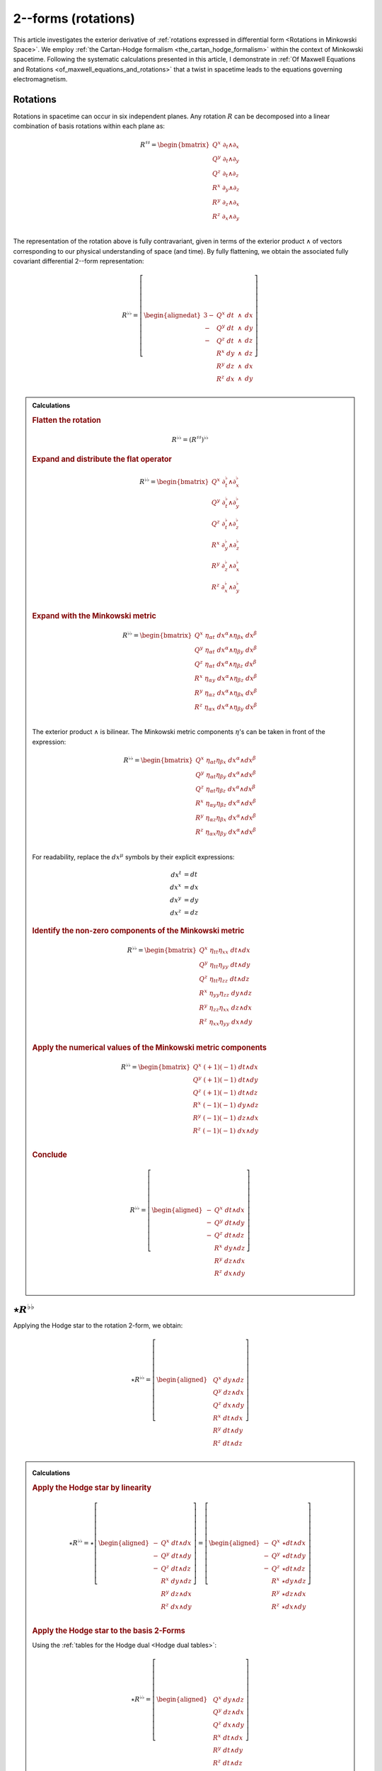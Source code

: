 .. Theoretical Universe (c) by Stéphane Haussler

.. Theoretical Universe is licensed under a Creative Commons Attribution 4.0
.. International License. You should have received a copy of the license along
.. with this work. If not, see <https://creativecommons.org/licenses/by/4.0/>.

.. _The Exterior Derivative of Rotations in Spacetime:
.. _the exterior derivative or rotations in spacetime:

2--forms (rotations)
====================

.. rst-class:: custom-author

   by Stéphane Haussler

.. {{{

This article investigates the exterior derivative of :ref:`rotations expressed
in differential form <Rotations in Minkowski Space>`. We employ :ref:`the
Cartan-Hodge formalism <the_cartan_hodge_formalism>` within the context of
Minkowski spacetime. Following the systematic calculations presented in this
article, I demonstrate in :ref:`Of Maxwell Equations and Rotations
<of_maxwell_equations_and_rotations>` that a twist in spacetime leads to the
equations governing electromagnetism.

.. }}}

Rotations
---------

.. {{{

Rotations in spacetime can occur in six independent planes. Any rotation
:math:`R` can be decomposed into a linear combination of basis rotations within
each plane as:

.. math::

   R^{♯♯} = \begin{bmatrix}
       Q^x \; ∂_t ∧ ∂_x \\
       Q^y \; ∂_t ∧ ∂_y \\
       Q^z \; ∂_t ∧ ∂_z \\
       R^x \; ∂_y ∧ ∂_z \\
       R^y \; ∂_z ∧ ∂_x \\
       R^z \; ∂_x ∧ ∂_y \\
   \end{bmatrix}

The representation of the rotation above is fully contravariant, given in terms
of the exterior product :math:`∧` of vectors corresponding to our physical
understanding of space (and time). By fully flattening, we obtain the
associated fully covariant differential 2--form representation:

.. _inc_beg_R♭♭:

.. math::

   R^{♭♭} = \left[ \begin{alignedat}{3}
       - & Q^x \; dt &\: ∧ &\: dx \\
       - & Q^y \; dt &\: ∧ &\: dy \\
       - & Q^z \; dt &\: ∧ &\: dz \\
         & R^x \; dy &\: ∧ &\: dz \\
         & R^y \; dz &\: ∧ &\: dx \\
         & R^z \; dx &\: ∧ &\: dy \\
   \end{alignedat} \right]

.. _inc_end_R♭♭:

.. admonition:: Calculations
   :class: dropdown

   .. {{{

   .. rubric:: Flatten the rotation

   .. math:: R^{♭♭} = (R^{♯♯})^{♭♭}

   .. rubric:: Expand and distribute the flat operator

   .. math::

      R^{♭♭} = \begin{bmatrix}
          Q^x \; ∂_t^♭ ∧ ∂_x^♭ \\
          Q^y \; ∂_t^♭ ∧ ∂_y^♭ \\
          Q^z \; ∂_t^♭ ∧ ∂_z^♭ \\
          R^x \; ∂_y^♭ ∧ ∂_z^♭ \\
          R^y \; ∂_z^♭ ∧ ∂_x^♭ \\
          R^z \; ∂_x^♭ ∧ ∂_y^♭ \\
      \end{bmatrix}

   .. rubric:: Expand with the Minkowski metric

   .. math::

      R^{♭♭} = \begin{bmatrix}
          Q^x \; η_{αt} \; dx^α ∧ η_{βx} \; dx^β \\
          Q^y \; η_{αt} \; dx^α ∧ η_{βy} \; dx^β \\
          Q^z \; η_{αt} \; dx^α ∧ η_{βz} \; dx^β \\
          R^x \; η_{αy} \; dx^α ∧ η_{βz} \; dx^β \\
          R^y \; η_{αz} \; dx^α ∧ η_{βx} \; dx^β \\
          R^z \; η_{αx} \; dx^α ∧ η_{βy} \; dx^β \\
      \end{bmatrix}

   The exterior product :math:`∧` is bilinear. The Minkowski metric components
   :math:`η`'s can be taken in front of the expression:

   .. math::

      R^{♭♭} = \begin{bmatrix}
          Q^x \; η_{αt} η_{βx} \; dx^α ∧ dx^β \\
          Q^y \; η_{αt} η_{βy} \; dx^α ∧ dx^β \\
          Q^z \; η_{αt} η_{βz} \; dx^α ∧ dx^β \\
          R^x \; η_{αy} η_{βz} \; dx^α ∧ dx^β \\
          R^y \; η_{αz} η_{βx} \; dx^α ∧ dx^β \\
          R^z \; η_{αx} η_{βy} \; dx^α ∧ dx^β \\
      \end{bmatrix}

   For readability, replace the :math:`dx^μ` symbols by their explicit
   expressions:

   .. math::

      dx^t &= dt \\
      dx^x &= dx \\
      dx^y &= dy \\
      dx^z &= dz

   .. rubric:: Identify the non-zero components of the Minkowski metric

   .. math::

      R^{♭♭} = \begin{bmatrix}
          Q^x \; η_{tt} η_{xx} \; dt ∧ dx \\
          Q^y \; η_{tt} η_{yy} \; dt ∧ dy \\
          Q^z \; η_{tt} η_{zz} \; dt ∧ dz \\
          R^x \; η_{yy} η_{zz} \; dy ∧ dz \\
          R^y \; η_{zz} η_{xx} \; dz ∧ dx \\
          R^z \; η_{xx} η_{yy} \; dx ∧ dy \\
      \end{bmatrix}

   .. rubric:: Apply the numerical values of the Minkowski metric components

   .. math::

      R^{♭♭} = \begin{bmatrix}
          Q^x \; (+1) (-1) \; dt ∧ dx \\
          Q^y \; (+1) (-1) \; dt ∧ dy \\
          Q^z \; (+1) (-1) \; dt ∧ dz \\
          R^x \; (-1) (-1) \; dy ∧ dz \\
          R^y \; (-1) (-1) \; dz ∧ dx \\
          R^z \; (-1) (-1) \; dx ∧ dy \\
      \end{bmatrix}

   .. rubric:: Conclude

   .. math::

      R^{♭♭} = \left[ \begin{aligned}
          - & Q^x \; dt ∧ dx \\
          - & Q^y \; dt ∧ dy \\
          - & Q^z \; dt ∧ dz \\
            & R^x \; dy ∧ dz \\
            & R^y \; dz ∧ dx \\
            & R^z \; dx ∧ dy \\
      \end{aligned} \right]

   .. }}}

.. }}}

:math:`⋆R^{♭♭}`
---------------

.. {{{

Applying the Hodge star to the rotation 2-form, we obtain:

.. _inc_begin_⋆R♭♭:

.. math::

   ⋆ R^{♭♭} = \left[ \begin{aligned}
       & Q^x \; dy ∧ dz \\
       & Q^y \; dz ∧ dx \\
       & Q^z \; dx ∧ dy \\
       & R^x \; dt ∧ dx \\
       & R^y \; dt ∧ dy \\
       & R^z \; dt ∧ dz \\
   \end{aligned} \right]

.. _inc_end_⋆R♭♭:

.. _inc_begin_calc_⋆R♭♭:

.. admonition:: Calculations
   :class: dropdown

   .. {{{

   .. rubric:: Apply the Hodge star by linearity

   .. math::

      ⋆ R^{♭♭} = ⋆ \left[ \begin{aligned}
          - & Q^x \; dt ∧ dx \\
          - & Q^y \; dt ∧ dy \\
          - & Q^z \; dt ∧ dz \\
            & R^x \; dy ∧ dz \\
            & R^y \; dz ∧ dx \\
            & R^z \; dx ∧ dy \\
      \end{aligned} \right]
      = \left[ \begin{aligned}
          - & Q^x \; ⋆ dt ∧ dx \\
          - & Q^y \; ⋆ dt ∧ dy \\
          - & Q^z \; ⋆ dt ∧ dz \\
            & R^x \; ⋆ dy ∧ dz \\
            & R^y \; ⋆ dz ∧ dx \\
            & R^z \; ⋆ dx ∧ dy \\
      \end{aligned} \right]

   .. rubric:: Apply the Hodge star to the basis 2-Forms

   Using the :ref:`tables for the Hodge dual <Hodge dual tables>`:

   .. math::

      ⋆ R^{♭♭} = \left[ \begin{aligned}
          & Q^x \; dy ∧ dz \\
          & Q^y \; dz ∧ dx \\
          & Q^z \; dx ∧ dy \\
          & R^x \; dt ∧ dx \\
          & R^y \; dt ∧ dy \\
          & R^z \; dt ∧ dz \\
      \end{aligned} \right]

   .. }}}

.. _inc_end_calc_⋆R♭♭:

.. }}}

:math:`dR^{♭♭}`
---------------

.. {{{

Applying the exterior derivative to the rotation 2-form, we obtain:

.. _inc_begin_dR♭♭:

.. math::

   dR^{♭♭} = \left[ \begin{alignedat}{5}
      (&         & + ∂_x R^x & + ∂_y R^y & + ∂_z R^z &\:) \; dx ∧ dy ∧ dz \\
      (& + ∂_t R^x &         & + ∂_y Q^z & - ∂_z Q^y &\:) \; dt ∧ dy ∧ dz \\
      (& + ∂_t R^y & - ∂_x Q^z &         & + ∂_z Q^x &\:) \; dt ∧ dz ∧ dx \\
      (& + ∂_t R^z & + ∂_x Q^y & - ∂_y Q^x &         &\:) \; dt ∧ dx ∧ dy \\
   \end{alignedat} \right]

.. _inc_end_dR♭♭:

.. _inc_begin_calc_dR♭♭:

.. admonition:: Calculations
   :class: dropdown

   .. {{{

   .. rubric:: Distribute the exterior derivative

   .. math::

      dR^{♭♭} = \begin{bmatrix}
         d( - Q^x \; dt ∧ dx ) \\
         d( - Q^y \; dt ∧ dy ) \\
         d( - Q^z \; dt ∧ dz ) \\
         d( + R^x \; dy ∧ dz ) \\
         d( + R^y \; dz ∧ dx ) \\
         d( + R^z \; dx ∧ dy ) \\
      \end{bmatrix}

   .. rubric:: Apply the exterior derivative

   .. math::

      dR^{♭♭} = \left[ \begin{alignedat}{3}
          ∂_y (- Q^x ) \; & dy ∧ dt ∧ dx & + & ∂_z (- Q^x ) \; & dz ∧ dt ∧ dx \\
          ∂_x (- Q^y ) \; & dx ∧ dt ∧ dy & + & ∂_z (- Q^y ) \; & dz ∧ dt ∧ dy \\
          ∂_x (- Q^z ) \; & dx ∧ dt ∧ dz & + & ∂_y (- Q^z ) \; & dy ∧ dt ∧ dz \\
          ∂_t (+ R^x ) \; & dt ∧ dy ∧ dz & + & ∂_x (+ R^x ) \; & dx ∧ dy ∧ dz \\
          ∂_t (+ R^y ) \; & dt ∧ dz ∧ dx & + & ∂_y (+ R^y ) \; & dy ∧ dz ∧ dx \\
          ∂_t (+ R^z ) \; & dt ∧ dx ∧ dy & + & ∂_z (+ R^z ) \; & dz ∧ dx ∧ dy \\
      \end{alignedat} \right]

   .. rubric:: Reorder the exterior products

   .. math::

      dR^{♭♭} = \left[ \begin{alignedat}{3}
          ∂_y (- Q^x )(+1) \; & dt ∧ dx ∧ dy & + & ∂_z (- Q^x )(-1) \; & dt ∧ dz ∧ dx \\
          ∂_x (- Q^y )(-1) \; & dt ∧ dx ∧ dy & + & ∂_z (- Q^y )(+1) \; & dt ∧ dy ∧ dz \\
          ∂_x (- Q^z )(+1) \; & dt ∧ dz ∧ dx & + & ∂_y (- Q^z )(-1) \; & dt ∧ dy ∧ dz \\
          ∂_t (+ R^x )(+1) \; & dt ∧ dy ∧ dz & + & ∂_x (+ R^x )(+1) \; & dx ∧ dy ∧ dz \\
          ∂_t (+ R^y )(+1) \; & dt ∧ dz ∧ dx & + & ∂_y (+ R^y )(+1) \; & dx ∧ dy ∧ dz \\
          ∂_t (+ R^z )(+1) \; & dt ∧ dx ∧ dy & + & ∂_z (+ R^z )(+1) \; & dx ∧ dy ∧ dz \\
      \end{alignedat} \right]

   .. rubric:: Simplify

   .. math::

      dR^{♭♭} = \left[ \begin{alignedat}{3}
          ∂_y (- Q^x ) \; & dt ∧ dx ∧ dy & + & ∂_z (+ Q^x ) \; & dt ∧ dz ∧ dx \\
          ∂_x (+ Q^y ) \; & dt ∧ dx ∧ dy & + & ∂_z (- Q^y ) \; & dt ∧ dy ∧ dz \\
          ∂_x (- Q^z ) \; & dt ∧ dz ∧ dx & + & ∂_y (+ Q^z ) \; & dt ∧ dy ∧ dz \\
          ∂_t (+ R^x ) \; & dt ∧ dy ∧ dz & + & ∂_x (+ R^x ) \; & dx ∧ dy ∧ dz \\
          ∂_t (+ R^y ) \; & dt ∧ dz ∧ dx & + & ∂_y (+ R^y ) \; & dx ∧ dy ∧ dz \\
          ∂_t (+ R^z ) \; & dt ∧ dx ∧ dy & + & ∂_z (+ R^z ) \; & dx ∧ dy ∧ dz \\
      \end{alignedat} \right]

   .. rubric:: Rearange

   .. math::

      dR^{♭♭} = \left[ \begin{alignedat}{5}
          (&         & + ∂_x R^x & + ∂_y R^y & + ∂_z R^z &\:) \; dx ∧ dy ∧ dz \\
          (& + ∂_t R^x &         & + ∂_y Q^z & - ∂_z Q^y &\:) \; dt ∧ dy ∧ dz \\
          (& + ∂_t R^y & - ∂_x Q^z &         & + ∂_z Q^x &\:) \; dt ∧ dz ∧ dx \\
          (& + ∂_t R^z & + ∂_x Q^y & - ∂_y Q^x &         &\:) \; dt ∧ dx ∧ dy \\
      \end{alignedat} \right]

   .. }}}

.. _inc_end_calc_dR♭♭:

.. }}}

:math:`d⋆R^{♭♭}`
----------------

.. {{{

Applying in sequence the exterior derivative and the Hodge star operator to the
rotation 2-form, we obtain:

.. _inc_begin_d⋆R♭♭:

.. math::

   d⋆R^{♭♭} = \left[ \begin{alignedat}{5}
       (&         & + ∂_x Q^x & + ∂_y Q^y & + ∂_z Q^z &\:) \; dx ∧ dy ∧ dz \\
       (& + ∂_t Q^x &         & - ∂_y R^z & + ∂_z R^y &\:) \; dt ∧ dy ∧ dz \\
       (& + ∂_t Q^y & + ∂_x R^z &         & - ∂_z R^x &\:) \; dt ∧ dz ∧ dx \\
       (& + ∂_t Q^z & - ∂_x R^y & + ∂_y R^x &         &\:) \; dt ∧ dx ∧ dy \\
   \end{alignedat} \right]

.. _inc_end_d⋆R♭♭:

.. _inc_begin_calc_d⋆R♭♭:

.. admonition:: Calculations
   :class: dropdown

   .. {{{

   .. rubric:: Take the exterior derivative

   .. math::

      d⋆R^{♭♭} = d \begin{bmatrix}
          Q^x \; dy ∧ dz \\
          Q^y \; dz ∧ dx \\
          Q^z \; dx ∧ dy \\
          R^x \; dt ∧ dx \\
          R^y \; dt ∧ dy \\
          R^z \; dt ∧ dz \\
      \end{bmatrix}

   .. rubric:: Distribute the exterior derivative

   .. math::

      d⋆R^{♭♭} = \begin{bmatrix}
          d( Q^x \; dy ∧ dz) \\
          d( Q^y \; dz ∧ dx) \\
          d( Q^z \; dx ∧ dy) \\
          d( R^x \; dt ∧ dx) \\
          d( R^y \; dt ∧ dy) \\
          d( R^z \; dt ∧ dz) \\
      \end{bmatrix}

   .. rubric:: Apply

   .. math::

      d⋆R^{♭♭})= \left[ \begin{alignedat}{5}
          ∂_t (+ Q^x ) \; & dt ∧ dy ∧ dz & + & ∂_x (+ Q^x ) \; & dx ∧ dy ∧ dz \\
          ∂_t (+ Q^y ) \; & dt ∧ dz ∧ dx & + & ∂_y (+ Q^y ) \; & dy ∧ dz ∧ dx \\
          ∂_t (+ Q^z ) \; & dt ∧ dx ∧ dy & + & ∂_z (+ Q^z ) \; & dz ∧ dx ∧ dy \\
          ∂_y (+ R^x ) \; & dy ∧ dt ∧ dx & + & ∂_z (+ R^x ) \; & dz ∧ dt ∧ dx \\
          ∂_x (+ R^y ) \; & dx ∧ dt ∧ dy & + & ∂_z (+ R^y ) \; & dz ∧ dt ∧ dy \\
          ∂_x (+ R^z ) \; & dx ∧ dt ∧ dz & + & ∂_y (+ R^z ) \; & dy ∧ dt ∧ dz \\
      \end{alignedat} \right]

   .. rubric:: Reorder

   .. math::

      d⋆R^{♭♭} = \left[ \begin{alignedat}{5}
          ∂_t (+ Q^x )(+1) \; & dt ∧ dy ∧ dz & + & ∂_x (+ Q^x )(+1) \; & dx ∧ dy ∧ dz \\
          ∂_t (+ Q^y )(+1) \; & dt ∧ dz ∧ dx & + & ∂_y (+ Q^y )(+1) \; & dx ∧ dy ∧ dz \\
          ∂_t (+ Q^z )(+1) \; & dt ∧ dx ∧ dy & + & ∂_z (+ Q^z )(+1) \; & dx ∧ dy ∧ dz \\
          ∂_y (+ R^x )(+1) \; & dt ∧ dx ∧ dy & + & ∂_z (+ R^x )(-1) \; & dt ∧ dz ∧ dx \\
          ∂_x (+ R^y )(-1) \; & dt ∧ dx ∧ dy & + & ∂_z (+ R^y )(+1) \; & dt ∧ dy ∧ dz \\
          ∂_x (+ R^z )(+1) \; & dt ∧ dz ∧ dx & + & ∂_y (+ R^z )(-1) \; & dt ∧ dy ∧ dz \\
      \end{alignedat} \right]

   .. rubric:: Apply values

   .. math::

      d(⋆R^{♭♭}) = \left[ \begin{alignedat}{5}
          ∂_t (+ Q^x ) \; & dt ∧ dy ∧ dz & + & ∂_x (+ Q^x ) \; & dx ∧ dy ∧ dz \\
          ∂_t (+ Q^y ) \; & dt ∧ dz ∧ dx & + & ∂_y (+ Q^y ) \; & dx ∧ dy ∧ dz \\
          ∂_t (+ Q^z ) \; & dt ∧ dx ∧ dy & + & ∂_z (+ Q^z ) \; & dx ∧ dy ∧ dz \\
          ∂_y (+ R^x ) \; & dt ∧ dx ∧ dy & + & ∂_z (- R^x ) \; & dt ∧ dz ∧ dx \\
          ∂_x (- R^y ) \; & dt ∧ dx ∧ dy & + & ∂_z (+ R^y ) \; & dt ∧ dy ∧ dz \\
          ∂_x (+ R^z ) \; & dt ∧ dz ∧ dx & + & ∂_y (- R^z ) \; & dt ∧ dy ∧ dz \\
      \end{alignedat} \right]

   .. rubric:: Rearange

   .. math::

      d ⋆ R^{♭♭} = \left[ \begin{alignedat}{5}
          (&         & + ∂_x Q^x & + ∂_y Q^y & + ∂_z Q^z & \: ) \; & dx ∧ dy ∧ dz \\
          (& + ∂_t Q^x &         & - ∂_y R^z & + ∂_z R^y & \: ) \; & dt ∧ dy ∧ dz \\
          (& + ∂_t Q^y & + ∂_x R^z &         & - ∂_z R^x & \: ) \; & dt ∧ dz ∧ dx \\
          (& + ∂_t Q^z & - ∂_x R^y & + ∂_y R^x &         & \: ) \; & dt ∧ dx ∧ dy \\
      \end{alignedat} \right]

   .. }}}

.. _inc_end_calc_d⋆R♭♭:

.. }}}

:math:`⋆dR^{♭♭}`
----------------

.. {{{

Applying in sequence the Hodge star and the exterior derivative operator
:math:`d` to the rotation 2-form, we obtain:

.. _inc_begin_⋆dR♭♭:

.. math::

   ⋆ dR^{♭♭} = \left[ \begin{alignedat}{5}
       (&         & - ∂_x R^x & - ∂_y R^y & - ∂_z R^z &\:) \; dt \\
       (& - ∂_t R^x &         & - ∂_y Q^z & + ∂_z Q^y &\:) \; dx \\
       (& - ∂_t R^y & + ∂_x Q^z &         & - ∂_z Q^x &\:) \; dy \\
       (& - ∂_t R^z & - ∂_x Q^y & + ∂_y Q^x &         &\:) \; dz \\
   \end{alignedat} \right]

.. _inc_end_⋆dR♭♭:

.. _inc_begin_calc_⋆dR♭♭:

.. admonition:: Calculations
   :class: dropdown

   .. {{{

   .. rubric:: Apply the Hodge star

   Apply the Hodge star to :math:`dR^{♭♭}`:

   .. math::

      ⋆dR^{♭♭} = ⋆\left[ \begin{alignedat}{5}
        (&         & + ∂_x R^x & + ∂_y R^y & + ∂_z R^z &\:) \; dx ∧ dy ∧ dz \\
        (& + ∂_t R^x &         & + ∂_y Q^z & - ∂_z Q^y &\:) \; dt ∧ dy ∧ dz \\
        (& + ∂_t R^y & - ∂_x Q^z &         & + ∂_z Q^x &\:) \; dt ∧ dz ∧ dx \\
        (& + ∂_t R^z & + ∂_x Q^y & - ∂_y Q^x &         &\:) \; dt ∧ dx ∧ dy \\
      \end{alignedat} \right]

   .. rubric:: Distribute the Hodge star

   .. math::

      ⋆dR^{♭♭} = \left[ \begin{alignedat}{5}
        (&         & + ∂_x R^x & + ∂_y R^y & + ∂_z R^z &\:) \; ⋆ dx^x ∧ dx^y ∧ dx^z \\
        (& + ∂_t R^x &         & + ∂_y Q^z & - ∂_z Q^y &\:) \; ⋆ dx^t ∧ dx^y ∧ dx^z \\
        (& + ∂_t R^y & - ∂_x Q^z &         & + ∂_z Q^x &\:) \; ⋆ dx^t ∧ dx^z ∧ dx^x \\
        (& + ∂_t R^z & + ∂_x Q^y & - ∂_y Q^x &         &\:) \; ⋆ dx^t ∧ dx^x ∧ dx^y \\
      \end{alignedat} \right]

   .. rubric:: Apply the Hodge star to the basis 1-forms

   Using the :ref:`tables for the Hodge dual <Hodge dual tables>`:

   .. math::

      ⋆dR^{♭♭} = \left[ \begin{alignedat}{5}
        (&         & + ∂_x R^x & + ∂_y R^y & + ∂_z R^z &\:) \; (-dt) \\
        (& + ∂_t R^x &         & + ∂_y Q^z & - ∂_z Q^y &\:) \; (-dx) \\
        (& + ∂_t R^y & - ∂_x Q^z &         & + ∂_z Q^x &\:) \; (-dy) \\
        (& + ∂_t R^z & + ∂_x Q^y & - ∂_y Q^x &         &\:) \; (-dz) \\
      \end{alignedat} \right]

   .. rubric:: Conclude

   .. math::

      ⋆dR^{♭♭} = \left[ \begin{alignedat}{5}
        (&         & - ∂_x R^x & - ∂_y R^y & - ∂_z R^z &\:) \; dt \\
        (& - ∂_t R^x &         & - ∂_y Q^z & + ∂_z Q^y &\:) \; dx \\
        (& - ∂_t R^y & + ∂_x Q^z &         & - ∂_z Q^x &\:) \; dy \\
        (& - ∂_t R^z & - ∂_x Q^y & + ∂_y Q^x &         &\:) \; dz \\
      \end{alignedat} \right]

   .. }}}

.. _inc_end_calc_⋆dR♭♭:

.. }}}

:math:`⋆d⋆R^{♭♭}`
-----------------

.. {{{

Applying the Hodge star to :math:`d⋆R^{♭♭}`, we obtain:

.. math::

   ⋆d⋆R^{♭♭} = \left[ \begin{alignedat}{5}
       (&         & + ∂_x Q^x & + ∂_y Q^y & + ∂_z Q^z &\:) \; dt \\
       (& + ∂_t Q^x &         & - ∂_y R^z & + ∂_z R^y &\:) \; dx \\
       (& + ∂_t Q^y & + ∂_x R^z &         & - ∂_z R^x &\:) \; dy \\
       (& + ∂_t Q^z & - ∂_x R^y & + ∂_y R^x &         &\:) \; dz \\
   \end{alignedat} \right]

.. admonition:: Calculations
   :class: dropdown

   .. {{{

   .. rubric:: Apply the Hodge star

   Apply the Hodge star to :math:`d⋆R^{♭♭}`:

   .. math::

      ⋆ d⋆R^{♭♭} = ⋆ \left[ \begin{alignedat}{5}
        (&         & + ∂_x Q^x & + ∂_y Q^y & + ∂_z Q^z &\:) \; dx ∧ dy ∧ dz \\
        (& + ∂_t Q^x &         & - ∂_y R^z & + ∂_z R^y &\:) \; dt ∧ dy ∧ dz \\
        (& + ∂_t Q^y & + ∂_x R^z &         & - ∂_z R^x &\:) \; dt ∧ dz ∧ dx \\
        (& + ∂_t Q^z & - ∂_x R^y & + ∂_y R^x &         &\:) \; dt ∧ dx ∧ dy \\
      \end{alignedat} \right]

   .. rubric:: Distribute the Hodge star by linearity

   .. math::

      ⋆ d⋆R^{♭♭} = \left[ \begin{alignedat}{5}
        (&         & + ∂_x Q^x & + ∂_y Q^y & + ∂_z Q^z &\:) \; ⋆ dx ∧ dy ∧ dz \\
        (& + ∂_t Q^x &         & - ∂_y R^z & + ∂_z R^y &\:) \; ⋆ dt ∧ dy ∧ dz \\
        (& + ∂_t Q^y & + ∂_x R^z &         & - ∂_z R^x &\:) \; ⋆ dt ∧ dz ∧ dx \\
        (& + ∂_t Q^z & - ∂_x R^y & + ∂_y R^x &         &\:) \; ⋆ dt ∧ dx ∧ dy \\
      \end{alignedat} \right]

   .. rubric:: Apply the Hodge star to the basis 3-forms

   Using the :ref:`tables for the Hodge dual <Hodge dual tables>`:

   .. math::

      ⋆ d⋆R^{♭♭} = \left[ \begin{alignedat}{5}
        (&         & + ∂_x Q^x & + ∂_y Q^y & + ∂_z Q^z &\:) \; dt \\
        (& + ∂_t Q^x &         & - ∂_y R^z & + ∂_z R^y &\:) \; dx \\
        (& + ∂_t Q^y & + ∂_x R^z &         & - ∂_z R^x &\:) \; dy \\
        (& + ∂_t Q^z & - ∂_x R^y & + ∂_y R^x &         &\:) \; dz \\
      \end{alignedat} \right]

   .. }}}

.. }}}

:math:`d⋆dR^{♭♭}`
-----------------

.. {{{

Applying the exterior derivative to :math:`⋆d R^{♭♭}`, we obtain:

.. math::

   d⋆d R^{♭♭}
   &= \left[ \begin{alignedat}{4}
       & ( - ∂_t^2 R^x & + ∂_x^2 R^x &             &             & ) \; dt ∧ dx \\
       & ( - ∂_t^2 R^y &             & + ∂_y^2 R^y &             & ) \; dt ∧ dy \\
       & ( - ∂_t^2 R^z &             &             & + ∂_z^2 R^z & ) \; dt ∧ dz \\
   \end{alignedat} \right] \\[2mm]
   &+ \left[ \begin{alignedat}{4}
       & (            & + ∂_y^2 Q^x & + ∂_z^2 Q^x & ) \; dy ∧ dz \\
       & (+ ∂_x^2 Q^y &             & + ∂_z^2 Q^y & ) \; dz ∧ dx \\
       & (+ ∂_x^2 Q^z & + ∂_y^2 Q^z &             & ) \; dx ∧ dy \\
   \end{alignedat} \right] \\[2mm]
   &+ \left[ \begin{alignedat}{4}
       & (               & - ∂_t ∂_y Q^z & + ∂_t ∂_z Q^y & ) \; dt ∧ dx \\
       & ( + ∂_t ∂_x Q^z &               & - ∂_t ∂_z Q^x & ) \; dt ∧ dy \\
       & ( - ∂_t ∂_x Q^y & + ∂_t ∂_y Q^x &               & ) \; dt ∧ dz \\
   \end{alignedat} \right] \\[2mm]
   &+ \left[ \begin{alignedat}{4}
       & (               & - ∂_z ∂_x Q^y & - ∂_x ∂_y Q^y & ) \; dy ∧ dz \\
       & ( - ∂_y ∂_z Q^z &               & - ∂_x ∂_y Q^x & ) \; dz ∧ dx \\
       & ( - ∂_y ∂_z Q^y & - ∂_z ∂_x Q^x &               & ) \; dx ∧ dy \\
   \end{alignedat} \right] \\[2mm]
   &+ \left[ \begin{alignedat}{4}
       & (               & + ∂_x ∂_y R^y & + ∂_x ∂_z R^z & ) \; dt ∧ dx \\
       & ( + ∂_y ∂_x R^x &               & + ∂_y ∂_z R^z & ) \; dt ∧ dy \\
       & ( + ∂_z ∂_x R^x & + ∂_z ∂_y R^y &               & ) \; dt ∧ dz \\
   \end{alignedat} \right] \\[2mm]
   &+ \left[ \begin{alignedat}{4}
       & (               & - ∂_t ∂_y R^z & + ∂_t ∂_z R^y & ) \; dy ∧ dz \\
       & ( + ∂_t ∂_x R^z &               & - ∂_t ∂_z R^x & ) \; dz ∧ dx \\
       & ( - ∂_t ∂_x R^y & + ∂_t ∂_y R^x &               & ) \; dx ∧ dy \\
   \end{alignedat} \right] \\[2mm]

.. admonition:: Calculations
   :class: dropdown

   .. {{{

   .. rubric:: Apply the exterior derivative

   .. math::

      d⋆dR^{♭♭} = d \left[ \begin{alignedat}{5}
          (&           & - ∂_x R^x & - ∂_y R^y & - ∂_z R^z &\:) \; dt \\
          (& - ∂_t R^x &           & - ∂_y Q^z & + ∂_z Q^y &\:) \; dx \\
          (& - ∂_t R^y & + ∂_x Q^z &           & - ∂_z Q^x &\:) \; dy \\
          (& - ∂_t R^z & - ∂_x Q^y & + ∂_y Q^x &           &\:) \; dz \\
      \end{alignedat} \right]

   .. rubric:: Apply the exterior derivative

   .. math::

      d⋆dR^{♭♭} = d \left[ \begin{alignedat}{5}
          &( & - & ∂_x ∂_x R^x & - & ∂_x ∂_y R^y & - & ∂_x ∂_z R^z & ) & \; dx ∧ dt \\
          &( & - & ∂_y ∂_x R^x & - & ∂_y ∂_y R^y & - & ∂_y ∂_z R^z & ) & \; dy ∧ dt \\
          &( & - & ∂_z ∂_x R^x & - & ∂_z ∂_y R^y & - & ∂_z ∂_z R^z & ) & \; dz ∧ dt \\[2mm]
          &( & - & ∂_t ∂_t R^x & - & ∂_t ∂_y Q^z & + & ∂_t ∂_z Q^y & ) & \; dt ∧ dx \\
          &( & - & ∂_y ∂_t R^x & - & ∂_y ∂_y Q^z & + & ∂_y ∂_z Q^y & ) & \; dy ∧ dx \\
          &( & - & ∂_z ∂_t R^x & - & ∂_z ∂_y Q^z & + & ∂_z ∂_z Q^y & ) & \; dz ∧ dx \\[2mm]
          &( & - & ∂_t ∂_t R^y & + & ∂_t ∂_x Q^z & - & ∂_t ∂_z Q^x & ) & \; dt ∧ dy \\
          &( & - & ∂_x ∂_t R^y & + & ∂_x ∂_x Q^z & - & ∂_x ∂_z Q^x & ) & \; dx ∧ dy \\
          &( & - & ∂_z ∂_t R^y & + & ∂_z ∂_x Q^z & - & ∂_z ∂_z Q^x & ) & \; dz ∧ dy \\[2mm]
          &( & - & ∂_t ∂_t R^z & - & ∂_t ∂_x Q^y & + & ∂_t ∂_y Q^x & ) & \; dt ∧ dz \\
          &( & - & ∂_x ∂_t R^z & - & ∂_x ∂_x Q^y & + & ∂_x ∂_y Q^x & ) & \; dx ∧ dz \\
          &( & - & ∂_y ∂_t R^z & - & ∂_y ∂_x Q^y & + & ∂_y ∂_y Q^x & ) & \; dy ∧ dz \\
      \end{alignedat} \right]

   .. rubric:: Rearange

   .. math::

      d⋆dR^{♭♭} = d \left[ \begin{alignedat}{5}
          &( & - & ∂_x ∂_x R^x & - & ∂_x ∂_y R^y & - & ∂_x ∂_z R^z & ) & \; dx ∧ dt \\
          &( & - & ∂_y ∂_x R^x & - & ∂_y ∂_y R^y & - & ∂_y ∂_z R^z & ) & \; dy ∧ dt \\
          &( & - & ∂_z ∂_x R^x & - & ∂_z ∂_y R^y & - & ∂_z ∂_z R^z & ) & \; dz ∧ dt \\[2mm]
          &( & - & ∂_t ∂_t R^x & - & ∂_t ∂_y Q^z & + & ∂_t ∂_z Q^y & ) & \; dt ∧ dx \\
          &( & - & ∂_t ∂_t R^y & + & ∂_t ∂_x Q^z & - & ∂_t ∂_z Q^x & ) & \; dt ∧ dy \\
          &( & - & ∂_t ∂_t R^z & - & ∂_t ∂_x Q^y & + & ∂_t ∂_y Q^x & ) & \; dt ∧ dz \\[2mm]
          &( & - & ∂_z ∂_t R^y & + & ∂_z ∂_x Q^z & - & ∂_z ∂_z Q^x & ) & \; dz ∧ dy \\
          &( & - & ∂_y ∂_t R^z & - & ∂_y ∂_x Q^y & + & ∂_y ∂_y Q^x & ) & \; dy ∧ dz \\[2mm]
          &( & - & ∂_z ∂_t R^x & - & ∂_z ∂_y Q^z & + & ∂_z ∂_z Q^y & ) & \; dz ∧ dx \\
          &( & - & ∂_x ∂_t R^z & - & ∂_x ∂_x Q^y & + & ∂_x ∂_y Q^x & ) & \; dx ∧ dz \\[2mm]
          &( & - & ∂_y ∂_t R^x & - & ∂_y ∂_y Q^z & + & ∂_y ∂_z Q^y & ) & \; dy ∧ dx \\
          &( & - & ∂_x ∂_t R^y & + & ∂_x ∂_x Q^z & - & ∂_x ∂_z Q^x & ) & \; dx ∧ dy \\
      \end{alignedat} \right]

   .. rubric:: Reorder the exterior products

   .. math::

      d⋆dR^{♭♭} = d \left[ \begin{alignedat}{5}
          &( & + & ∂_x ∂_x R^x & + & ∂_x ∂_y R^y & + & ∂_x ∂_z R^z & ) & \; dt ∧ dx \\
          &( & + & ∂_y ∂_x R^x & + & ∂_y ∂_y R^y & + & ∂_y ∂_z R^z & ) & \; dt ∧ dy \\
          &( & + & ∂_z ∂_x R^x & + & ∂_z ∂_y R^y & + & ∂_z ∂_z R^z & ) & \; dt ∧ dz \\[2mm]
          &( & - & ∂_t ∂_t R^x & - & ∂_t ∂_y Q^z & + & ∂_t ∂_z Q^y & ) & \; dt ∧ dx \\
          &( & - & ∂_t ∂_t R^y & + & ∂_t ∂_x Q^z & - & ∂_t ∂_z Q^x & ) & \; dt ∧ dy \\
          &( & - & ∂_t ∂_t R^z & - & ∂_t ∂_x Q^y & + & ∂_t ∂_y Q^x & ) & \; dt ∧ dz \\[2mm]
          &( & + & ∂_z ∂_t R^y & - & ∂_z ∂_x Q^z & + & ∂_z ∂_z Q^x & ) & \; dy ∧ dz \\
          &( & - & ∂_y ∂_t R^z & - & ∂_y ∂_x Q^y & + & ∂_y ∂_y Q^x & ) & \; dy ∧ dz \\[2mm]
          &( & - & ∂_z ∂_t R^x & - & ∂_z ∂_y Q^z & + & ∂_z ∂_z Q^y & ) & \; dz ∧ dx \\
          &( & + & ∂_x ∂_t R^z & + & ∂_x ∂_x Q^y & - & ∂_x ∂_y Q^x & ) & \; dz ∧ dx \\[2mm]
          &( & + & ∂_y ∂_t R^x & + & ∂_y ∂_y Q^z & - & ∂_y ∂_z Q^y & ) & \; dx ∧ dy \\
          &( & - & ∂_x ∂_t R^y & + & ∂_x ∂_x Q^z & - & ∂_x ∂_z Q^x & ) & \; dx ∧ dy \\
      \end{alignedat} \right]

   .. rubric:: Rearange

   Here we ar looking for terms that belong together.

   .. math::

      d⋆dR^{♭♭} = d \left[ \begin{alignedat}{5}
          &( & + & ∂_x ∂_x R^x & + & ∂_x ∂_y R^y & + & ∂_x ∂_z R^z & ) & \; dt ∧ dx \\
          &( & + & ∂_y ∂_x R^x & + & ∂_y ∂_y R^y & + & ∂_y ∂_z R^z & ) & \; dt ∧ dy \\
          &( & + & ∂_z ∂_x R^x & + & ∂_z ∂_y R^y & + & ∂_z ∂_z R^z & ) & \; dt ∧ dz \\[2mm]
          &( & - & ∂_t ∂_t R^x &   &             &   &             & ) & \; dt ∧ dx \\
          &( & - & ∂_t ∂_t R^y &   &             &   &             & ) & \; dt ∧ dy \\
          &( & - & ∂_t ∂_t R^z &   &             &   &             & ) & \; dt ∧ dz \\[2mm]
          &( &   &             & - & ∂_t ∂_y Q^z & + & ∂_t ∂_z Q^y & ) & \; dt ∧ dx \\
          &( &   &             & + & ∂_t ∂_x Q^z & - & ∂_t ∂_z Q^x & ) & \; dt ∧ dy \\
          &( &   &             & - & ∂_t ∂_x Q^y & + & ∂_t ∂_y Q^x & ) & \; dt ∧ dz \\[2mm]
          &( & + & ∂_z ∂_t R^y &   &             &   &             & ) & \; dy ∧ dz \\
          &( & - & ∂_y ∂_t R^z &   &             &   &             & ) & \; dy ∧ dz \\
          &( & - & ∂_z ∂_t R^x &   &             &   &             & ) & \; dz ∧ dx \\
          &( & + & ∂_x ∂_t R^z &   &             &   &             & ) & \; dz ∧ dx \\
          &( & + & ∂_y ∂_t R^x &   &             &   &             & ) & \; dx ∧ dy \\
          &( & - & ∂_x ∂_t R^y &   &             &   &             & ) & \; dx ∧ dy \\[2mm]
          &( &   &             &   &             & + & ∂_z ∂_z Q^x & ) & \; dy ∧ dz \\
          &( &   &             &   &             & + & ∂_y ∂_y Q^x & ) & \; dy ∧ dz \\
          &( &   &             &   &             & + & ∂_z ∂_z Q^y & ) & \; dz ∧ dx \\
          &( &   &             & + & ∂_x ∂_x Q^y &   &             & ) & \; dz ∧ dx \\
          &( &   &             & + & ∂_y ∂_y Q^z &   &             & ) & \; dx ∧ dy \\
          &( &   &             & + & ∂_x ∂_x Q^z &   &             & ) & \; dx ∧ dy \\[2mm]
          &( &   &             & - & ∂_z ∂_x Q^z &   &             & ) & \; dy ∧ dz \\
          &( &   &             & - & ∂_y ∂_x Q^y &   &             & ) & \; dy ∧ dz \\
          &( &   &             & - & ∂_z ∂_y Q^z &   &             & ) & \; dz ∧ dx \\
          &( &   &             &   &             & - & ∂_x ∂_y Q^x & ) & \; dz ∧ dx \\
          &( &   &             &   &             & - & ∂_y ∂_z Q^y & ) & \; dx ∧ dy \\
          &( &   &             &   &             & - & ∂_x ∂_z Q^x & ) & \; dx ∧ dy \\
      \end{alignedat} \right]

   .. rubric:: Reorder

   .. math::

      d⋆dR^{♭♭} &= \left[ \begin{alignedat}{4}
          ( & ∂_x ∂_x & \; R^x & \, + \, & ∂_x ∂_y & \; R^y & \, + \, & ∂_x ∂_z & \; R^z & \; ) & \; dt ∧ dx \\
          ( & ∂_x ∂_y & \; R^x & \, + \, & ∂_y ∂_y & \; R^y & \, + \, & ∂_y ∂_z & \; R^z & \; ) & \; dt ∧ dy \\
          ( & ∂_x ∂_z & \; R^x & \, + \, & ∂_y ∂_z & \; R^y & \, + \, & ∂_z ∂_z & \; R^z & \; ) & \; dt ∧ dz \\
      \end{alignedat} \right] \\[2mm]
      &+ \left[ \begin{alignedat}{4}
          & - ∂_t^2 R^x & \; dt ∧ dx \\
          & - ∂_t^2 R^y & \; dt ∧ dy \\
          & - ∂_t^2 R^z & \; dt ∧ dz \\
      \end{alignedat} \right] \\[2mm]
      &+ \left[ \begin{alignedat}{4}
          & (               & - ∂_t ∂_y Q^z & + ∂_t ∂_z Q^y & ) & \; dt ∧ dx \\
          & ( + ∂_t ∂_x Q^z &               & - ∂_t ∂_z Q^x & ) & \; dt ∧ dy \\
          & ( - ∂_t ∂_x Q^y & + ∂_t ∂_y Q^x &               & ) & \; dt ∧ dz \\
      \end{alignedat} \right] \\[2mm]
      &+ \left[ \begin{alignedat}{4}
          & (               & - ∂_t ∂_y R^z & + ∂_t ∂_z R^y & ) & \; dy ∧ dz \\
          & ( + ∂_t ∂_x R^z &               & - ∂_t ∂_z R^x & ) & \; dz ∧ dx \\
          & ( - ∂_t ∂_x R^y & + ∂_t ∂_y R^x &               & ) & \; dx ∧ dy \\
      \end{alignedat} \right] \\[2mm]
      &+ \left[ \begin{alignedat}{4}
          & (            & + ∂_y^2 Q^x & + ∂_z^2 Q^x & ) & \; dy ∧ dz \\
          & (+ ∂_x^2 Q^y &             & + ∂_z^2 Q^y & ) & \; dz ∧ dx \\
          & (+ ∂_x^2 Q^z & + ∂_y^2 Q^z &             & ) & \; dx ∧ dy \\
      \end{alignedat} \right] \\[2mm]
      &+ \left[ \begin{alignedat}{4}
          & (               & - ∂_z ∂_x Q^z & - ∂_x ∂_y Q^y & ) & \; dy ∧ dz \\
          & ( - ∂_y ∂_z Q^z &               & - ∂_x ∂_y Q^x & ) & \; dz ∧ dx \\
          & ( - ∂_y ∂_z Q^y & - ∂_z ∂_x Q^x &               & ) & \; dx ∧ dy \\
      \end{alignedat} \right]

   .. rubric:: Rearange

   .. math::

      d⋆d R^{♭♭}
      &= \left[ \begin{alignedat}{4}
          & ( - ∂_t^2 R^x & + ∂_x^2 R^x &             &             & ) \; dt ∧ dx \\
          & ( - ∂_t^2 R^y &             & + ∂_y^2 R^y &             & ) \; dt ∧ dy \\
          & ( - ∂_t^2 R^z &             &             & + ∂_z^2 R^z & ) \; dt ∧ dz \\
      \end{alignedat} \right] \\[2mm]
      &+ \left[ \begin{alignedat}{4}
          & (            & + ∂_y^2 Q^x & + ∂_z^2 Q^x & ) \; dy ∧ dz \\
          & (+ ∂_x^2 Q^y &             & + ∂_z^2 Q^y & ) \; dz ∧ dx \\
          & (+ ∂_x^2 Q^z & + ∂_y^2 Q^z &             & ) \; dx ∧ dy \\
      \end{alignedat} \right] \\[2mm]
      &+ \left[ \begin{alignedat}{4}
          & (               & - ∂_t ∂_y Q^z & + ∂_t ∂_z Q^y & ) \; dt ∧ dx \\
          & ( + ∂_t ∂_x Q^z &               & - ∂_t ∂_z Q^x & ) \; dt ∧ dy \\
          & ( - ∂_t ∂_x Q^y & + ∂_t ∂_y Q^x &               & ) \; dt ∧ dz \\
      \end{alignedat} \right] \\[2mm]
      &+ \left[ \begin{alignedat}{4}
          & (               & - ∂_z ∂_x Q^y & - ∂_x ∂_y Q^y & ) \; dy ∧ dz \\
          & ( - ∂_y ∂_z Q^z &               & - ∂_x ∂_y Q^x & ) \; dz ∧ dx \\
          & ( - ∂_y ∂_z Q^y & - ∂_z ∂_x Q^x &               & ) \; dx ∧ dy \\
      \end{alignedat} \right] \\[2mm]
      &+ \left[ \begin{alignedat}{4}
          & (               & + ∂_x ∂_y R^y & + ∂_x ∂_z R^z & ) \; dt ∧ dx \\
          & ( + ∂_y ∂_x R^x &               & + ∂_y ∂_z R^z & ) \; dt ∧ dy \\
          & ( + ∂_z ∂_x R^x & + ∂_z ∂_y R^y &               & ) \; dt ∧ dz \\
      \end{alignedat} \right] \\[2mm]
      &+ \left[ \begin{alignedat}{4}
          & (               & - ∂_t ∂_y R^z & + ∂_t ∂_z R^y & ) \; dy ∧ dz \\
          & ( + ∂_t ∂_x R^z &               & - ∂_t ∂_z R^x & ) \; dz ∧ dx \\
          & ( - ∂_t ∂_x R^y & + ∂_t ∂_y R^x &               & ) \; dx ∧ dy \\
      \end{alignedat} \right] \\[2mm]

   .. }}}

.. }}}

:math:`d⋆d⋆R^{♭♭}`
------------------

.. {{{

Applying the exterior derivative to :math:`⋆d⋆R^{♭♭}`, we obtain:

.. math::

   d⋆d⋆ R^{♭♭}
   &= \left[ \begin{alignedat}{4}
       & ( + ∂_t^2 Q^x & - ∂_x^2 Q^x &             &             & ) \; dt ∧ dx \\
       & ( + ∂_t^2 Q^y &             & - ∂_y^2 Q^y &             & ) \; dt ∧ dy \\
       & ( + ∂_t^2 Q^z &             &             & - ∂_z^2 Q^z & ) \; dt ∧ dx \\
   \end{alignedat} \right] \\[2mm]
   &+ \left[ \begin{alignedat}{4}
       & (               & + ∂_y^2 R^x   & + ∂_z^2 R^x   & ) \; dy ∧ dz \\
       & ( + ∂_x^2 R^y   &               & + ∂_z^2 R^y   & ) \; dz ∧ dx \\
       & ( + ∂_x^2 R^z   & + ∂_y^2 R^z   &               & ) \; dx ∧ dy \\
   \end{alignedat} \right] \\[2mm]
   &+ \left[ \begin{alignedat}{4}
       & (               & - ∂_x ∂_y Q^y & - ∂_z ∂_x Q^z & ) \; dt ∧ dx \\
       & ( - ∂_x ∂_y Q^x &               & - ∂_y ∂_z Q^z & ) \; dt ∧ dy \\
       & ( - ∂_z ∂_x Q^x & - ∂_z ∂_y Q^y & -             & ) \; dt ∧ dx \\
   \end{alignedat} \right] \\[2mm]
   &+ \left[ \begin{alignedat}{4}
       & (               & + ∂_t ∂_y Q^z & - ∂_t ∂_z Q^y & ) \; dy ∧ dz \\
       & ( - ∂_t ∂_x Q^z &               & + ∂_t ∂_z Q^x & ) \; dz ∧ dx \\
       & ( + ∂_t ∂_x Q^y & - ∂_t ∂_y Q^x &               & ) \; dx ∧ dy \\
   \end{alignedat} \right] \\[2mm]
   &+ \left[ \begin{alignedat}{4}
       & (               & - ∂_t ∂_y R^z & + ∂_t ∂_z R^y & ) \; dt ∧ dx \\
       & ( + ∂_t ∂_x R^z &               & - ∂_t ∂_z R^x & ) \; dt ∧ dy \\
       & ( - ∂_t ∂_x R^y & + ∂_t ∂_y R^x &               & ) \; dt ∧ dz \\
   \end{alignedat} \right] \\[2mm]
   &+ \left[ \begin{alignedat}{4}
       & (               & - ∂_x ∂_y R^y & - ∂_x ∂_z R^z & ) \; dy ∧ dz \\
       & ( - ∂_y ∂_x R^x &               & - ∂_y ∂_z R^z & ) \; dz ∧ dx \\
       & ( - ∂_z ∂_x R^x & - ∂_z ∂_y R^y &               & ) \; dx ∧ dy \\
   \end{alignedat} \right]

.. admonition:: Calculations
   :class: dropdown

   .. {{{

   .. rubric:: Take the exterior derivative

   .. math::

      d⋆d⋆ R^{♭♭} = d \left[ \begin{alignedat}{5}
          (&         & + ∂_x Q^x & + ∂_y Q^y & + ∂_z Q^z &) & \; & dt \\
          (& + ∂_t Q^x &         & - ∂_y R^z & + ∂_z R^y &) & \; & dx \\
          (& + ∂_t Q^y & + ∂_x R^z &         & - ∂_z R^x &) & \; & dy \\
          (& + ∂_t Q^z & - ∂_x R^y & + ∂_y R^x &         &) & \; & dz \\
      \end{alignedat} \right]

   .. rubric:: Apply the exterior derivative

   .. math::

      d⋆d⋆ R^{♭♭} = d \left[ \begin{alignedat}{5}
          ( & + & ∂_x ∂_x Q^x & + & ∂_x ∂_y Q^y & + & ∂_x ∂_z Q^z & ) & \; & dx ∧ dt \\
          ( & + & ∂_y ∂_x Q^x & + & ∂_y ∂_y Q^y & + & ∂_y ∂_z Q^z & ) & \; & dy ∧ dt \\
          ( & + & ∂_z ∂_x Q^x & + & ∂_z ∂_y Q^y & + & ∂_z ∂_z Q^z & ) & \; & dx ∧ dt \\[2mm]
          ( & + & ∂_t ∂_t Q^x & - & ∂_t ∂_y R^z & + & ∂_t ∂_z R^y & ) & \; & dt ∧ dx \\
          ( & + & ∂_y ∂_t Q^x & - & ∂_y ∂_y R^z & + & ∂_y ∂_z R^y & ) & \; & dy ∧ dx \\
          ( & + & ∂_z ∂_t Q^x & - & ∂_z ∂_y R^z & + & ∂_z ∂_z R^y & ) & \; & dz ∧ dx \\[2mm]
          ( & + & ∂_t ∂_t Q^y & + & ∂_t ∂_x R^z & - & ∂_t ∂_z R^x & ) & \; & dt ∧ dy \\
          ( & + & ∂_x ∂_t Q^y & + & ∂_x ∂_x R^z & - & ∂_x ∂_z R^x & ) & \; & dx ∧ dy \\
          ( & + & ∂_z ∂_t Q^y & + & ∂_z ∂_x R^z & - & ∂_z ∂_z R^x & ) & \; & dz ∧ dy \\[2mm]
          ( & + & ∂_t ∂_t Q^z & - & ∂_t ∂_x R^y & + & ∂_t ∂_y R^x & ) & \; & dt ∧ dz \\
          ( & + & ∂_x ∂_t Q^z & - & ∂_x ∂_x R^y & + & ∂_x ∂_y R^x & ) & \; & dx ∧ dz \\
          ( & + & ∂_y ∂_t Q^z & - & ∂_y ∂_x R^y & + & ∂_y ∂_y R^x & ) & \; & dy ∧ dz \\
      \end{alignedat} \right]

   .. rubric:: Rearange

   .. math::

      d⋆d⋆ R^{♭♭} = d \left[ \begin{alignedat}{5}
          ( & + & ∂_x ∂_x Q^x & + & ∂_x ∂_y Q^y & + & ∂_x ∂_z Q^z & ) & \; & dx ∧ dt \\
          ( & + & ∂_y ∂_x Q^x & + & ∂_y ∂_y Q^y & + & ∂_y ∂_z Q^z & ) & \; & dy ∧ dt \\
          ( & + & ∂_z ∂_x Q^x & + & ∂_z ∂_y Q^y & + & ∂_z ∂_z Q^z & ) & \; & dx ∧ dt \\[2mm]
          ( & + & ∂_t ∂_t Q^x & - & ∂_t ∂_y R^z & + & ∂_t ∂_z R^y & ) & \; & dt ∧ dx \\
          ( & + & ∂_t ∂_t Q^y & + & ∂_t ∂_x R^z & - & ∂_t ∂_z R^x & ) & \; & dt ∧ dy \\
          ( & + & ∂_t ∂_t Q^z & - & ∂_t ∂_x R^y & + & ∂_t ∂_y R^x & ) & \; & dt ∧ dz \\[2mm]
          ( & + & ∂_z ∂_t Q^y & + & ∂_z ∂_x R^z & - & ∂_z ∂_z R^x & ) & \; & dz ∧ dy \\
          ( & + & ∂_y ∂_t Q^z & - & ∂_y ∂_x R^y & + & ∂_y ∂_y R^x & ) & \; & dy ∧ dz \\[2mm]
          ( & + & ∂_z ∂_t Q^x & - & ∂_z ∂_y R^z & + & ∂_z ∂_z R^y & ) & \; & dz ∧ dx \\
          ( & + & ∂_x ∂_t Q^z & - & ∂_x ∂_x R^y & + & ∂_x ∂_y R^x & ) & \; & dx ∧ dz \\[2mm]
          ( & + & ∂_y ∂_t Q^x & - & ∂_y ∂_y R^z & + & ∂_y ∂_z R^y & ) & \; & dy ∧ dx \\
          ( & + & ∂_x ∂_t Q^y & + & ∂_x ∂_x R^z & - & ∂_x ∂_z R^x & ) & \; & dx ∧ dy \\
      \end{alignedat} \right]

   .. rubric:: Reorder the exterior products

   .. math::

      d⋆d⋆ R^{♭♭} = d \left[ \begin{alignedat}{5}
          ( & - & ∂_x ∂_x Q^x & - & ∂_x ∂_y Q^y & - & ∂_x ∂_z Q^z & ) & \; & dt ∧ dx \\
          ( & - & ∂_y ∂_x Q^x & - & ∂_y ∂_y Q^y & - & ∂_y ∂_z Q^z & ) & \; & dt ∧ dy \\
          ( & - & ∂_z ∂_x Q^x & - & ∂_z ∂_y Q^y & - & ∂_z ∂_z Q^z & ) & \; & dt ∧ dx \\[2mm]
          ( & + & ∂_t ∂_t Q^x & - & ∂_t ∂_y R^z & + & ∂_t ∂_z R^y & ) & \; & dt ∧ dx \\
          ( & + & ∂_t ∂_t Q^y & + & ∂_t ∂_x R^z & - & ∂_t ∂_z R^x & ) & \; & dt ∧ dy \\
          ( & + & ∂_t ∂_t Q^z & - & ∂_t ∂_x R^y & + & ∂_t ∂_y R^x & ) & \; & dt ∧ dz \\[2mm]
          ( & - & ∂_z ∂_t Q^y & - & ∂_z ∂_x R^z & + & ∂_z ∂_z R^x & ) & \; & dy ∧ dz \\
          ( & + & ∂_y ∂_t Q^z & - & ∂_y ∂_x R^y & + & ∂_y ∂_y R^x & ) & \; & dy ∧ dz \\[2mm]
          ( & + & ∂_z ∂_t Q^x & - & ∂_z ∂_y R^z & + & ∂_z ∂_z R^y & ) & \; & dz ∧ dx \\
          ( & - & ∂_x ∂_t Q^z & + & ∂_x ∂_x R^y & - & ∂_x ∂_y R^x & ) & \; & dz ∧ dx \\[2mm]
          ( & - & ∂_y ∂_t Q^x & + & ∂_y ∂_y R^z & - & ∂_y ∂_z R^y & ) & \; & dx ∧ dy \\
          ( & + & ∂_x ∂_t Q^y & + & ∂_x ∂_x R^z & - & ∂_x ∂_z R^x & ) & \; & dx ∧ dy \\
      \end{alignedat} \right]

   .. rubric:: Rearange

   .. math::

      d⋆d⋆ R^{♭♭} = d \left[ \begin{alignedat}{5}
          ( & - & ∂_x ∂_x Q^x & - & ∂_x ∂_y Q^y & - & ∂_x ∂_z Q^z & ) & \; & dt ∧ dx \\
          ( & - & ∂_y ∂_x Q^x & - & ∂_y ∂_y Q^y & - & ∂_y ∂_z Q^z & ) & \; & dt ∧ dy \\
          ( & - & ∂_z ∂_x Q^x & - & ∂_z ∂_y Q^y & - & ∂_z ∂_z Q^z & ) & \; & dt ∧ dx \\[2mm]
          ( & + & ∂_t ∂_t Q^x &   &             &   &             & ) & \; & dt ∧ dx \\
          ( & + & ∂_t ∂_t Q^y &   &             &   &             & ) & \; & dt ∧ dy \\
          ( & + & ∂_t ∂_t Q^z &   &             &   &             & ) & \; & dt ∧ dz \\[2mm]
          ( &   &             & - & ∂_t ∂_y R^z & + & ∂_t ∂_z R^y & ) & \; & dt ∧ dx \\
          ( &   &             & + & ∂_t ∂_x R^z & - & ∂_t ∂_z R^x & ) & \; & dt ∧ dy \\
          ( &   &             & - & ∂_t ∂_x R^y & + & ∂_t ∂_y R^x & ) & \; & dt ∧ dz \\[2mm]
          ( & - & ∂_z ∂_t Q^y &   &             &   &             & ) & \; & dy ∧ dz \\
          ( & + & ∂_y ∂_t Q^z &   &             &   &             & ) & \; & dy ∧ dz \\
          ( & + & ∂_z ∂_t Q^x &   &             &   &             & ) & \; & dz ∧ dx \\
          ( & - & ∂_x ∂_t Q^z &   &             &   &             & ) & \; & dz ∧ dx \\
          ( & - & ∂_y ∂_t Q^x &   &             &   &             & ) & \; & dx ∧ dy \\
          ( & + & ∂_x ∂_t Q^y &   &             &   &             & ) & \; & dx ∧ dy \\[2mm]
          ( &   &             &   &             & + & ∂_z ∂_z R^x & ) & \; & dy ∧ dz \\
          ( &   &             &   &             & + & ∂_y ∂_y R^x & ) & \; & dy ∧ dz \\
          ( &   &             &   &             & + & ∂_z ∂_z R^y & ) & \; & dz ∧ dx \\
          ( &   &             & + & ∂_x ∂_x R^y &   &             & ) & \; & dz ∧ dx \\
          ( &   &             & + & ∂_y ∂_y R^z &   &             & ) & \; & dx ∧ dy \\
          ( &   &             & + & ∂_x ∂_x R^z &   &             & ) & \; & dx ∧ dy \\[2mm]
          ( &   &             & - & ∂_z ∂_x R^z &   &             & ) & \; & dy ∧ dz \\
          ( &   &             & - & ∂_y ∂_x R^y &   &             & ) & \; & dy ∧ dz \\
          ( &   &             & - & ∂_z ∂_y R^z &   &             & ) & \; & dz ∧ dx \\
          ( &   &             &   &             & - & ∂_x ∂_y R^x & ) & \; & dz ∧ dx \\
          ( &   &             &   &             & - & ∂_y ∂_z R^y & ) & \; & dx ∧ dy \\
          ( &   &             &   &             & - & ∂_x ∂_z R^x & ) & \; & dx ∧ dy \\
      \end{alignedat} \right]

   .. rubric:: Rearange

   .. math::

      d⋆d⋆ R^{♭♭} &= \left[ \begin{alignedat}{4}
          ( & + & ∂_t^2 Q^x & - & ∂_x ∂_x Q^x & - & ∂_x ∂_y Q^y & - & ∂_x ∂_z Q^z & ) & \; & dt ∧ dx \\
          ( & + & ∂_t^2 Q^y & - & ∂_x ∂_y Q^x & - & ∂_y ∂_y Q^y & - & ∂_y ∂_z Q^z & ) & \; & dt ∧ dy \\
          ( & + & ∂_t^2 Q^z & - & ∂_x ∂_z Q^x & - & ∂_z ∂_y Q^y & - & ∂_z ∂_z Q^z & ) & \; & dt ∧ dx \\
      \end{alignedat} \right] \\[2mm]
      &+ \left[ \begin{alignedat}{4}
          ( &   \; &             & \; -  \; & ∂_t ∂_y R^z & \; + \; & ∂_t ∂_z R^y & ) & \; & dt ∧ dx \\
          ( & + \; & ∂_t ∂_x R^z & \;    \; &             & \; - \; & ∂_t ∂_z R^x & ) & \; & dt ∧ dy \\
          ( & - \; & ∂_t ∂_x R^y & \; +  \; & ∂_t ∂_y R^x & \;   \; &             & ) & \; & dt ∧ dz \\
      \end{alignedat} \right] \\[2mm]
      &+ \left[ \begin{alignedat}{4}
          ( &   \; &             & \; + \; & ∂_y ∂_t Q^z & \; - \; & ∂_z ∂_t Q^y & ) & \; & dy ∧ dz \\
          ( & - \; & ∂_x ∂_t Q^z & \;   \; &             & \; + \; & ∂_z ∂_t Q^x & ) & \; & dz ∧ dx \\
          ( & + \; & ∂_x ∂_t Q^y & \; - \; & ∂_y ∂_t Q^x & \;   \; &             & ) & \; & dx ∧ dy \\
      \end{alignedat} \right] \\[2mm]
      &+ \left[ \begin{alignedat}{4}
          ( &   \; &           & \; + \; & ∂_y^2 R^x & \; + \; & ∂_z^2 R^x & ) & \; & dy ∧ dz \\
          ( & + \; & ∂_x^2 R^y & \;   \; &           & \; + \; & ∂_z^2 R^y & ) & \; & dz ∧ dx \\
          ( & + \; & ∂_x^2 R^z & \; + \; & ∂_y^2 R^z & \;   \; &           & ) & \; & dx ∧ dy \\
      \end{alignedat} \right] \\[2mm]
      &+ \left[ \begin{alignedat}{4}
          ( &   \; &             & \; - \; & ∂_y ∂_x R^y & \; - \; & ∂_z ∂_x R^z & ) & \; & dy ∧ dz \\
          ( & - \; & ∂_x ∂_y R^x & \;   \; &             & \; - \; & ∂_z ∂_y R^z & ) & \; & dz ∧ dx \\
          ( & - \; & ∂_x ∂_z R^x & \; - \; & ∂_y ∂_z R^y & \;   \; &             & ) & \; & dx ∧ dy \\
      \end{alignedat} \right]

   .. rubric:: Rearange

   .. math::

      d⋆d⋆ R^{♭♭}
      &= \left[ \begin{alignedat}{4}
          & ( + ∂_t^2 Q^x & - ∂_x^2 Q^x &             &             & ) \; dt ∧ dx \\
          & ( + ∂_t^2 Q^y &             & - ∂_y^2 Q^y &             & ) \; dt ∧ dy \\
          & ( + ∂_t^2 Q^z &             &             & - ∂_z^2 Q^z & ) \; dt ∧ dx \\
      \end{alignedat} \right] \\[2mm]
      &+ \left[ \begin{alignedat}{4}
          & (               & + ∂_y^2 R^x   & + ∂_z^2 R^x   & ) \; dy ∧ dz \\
          & ( + ∂_x^2 R^y   &               & + ∂_z^2 R^y   & ) \; dz ∧ dx \\
          & ( + ∂_x^2 R^z   & + ∂_y^2 R^z   &               & ) \; dx ∧ dy \\
      \end{alignedat} \right] \\[2mm]
      &+ \left[ \begin{alignedat}{4}
          & (               & - ∂_x ∂_y Q^y & - ∂_z ∂_x Q^z & ) \; dt ∧ dx \\
          & ( - ∂_x ∂_y Q^x &               & - ∂_y ∂_z Q^z & ) \; dt ∧ dy \\
          & ( - ∂_z ∂_x Q^x & - ∂_z ∂_y Q^y & -             & ) \; dt ∧ dx \\
      \end{alignedat} \right] \\[2mm]
      &+ \left[ \begin{alignedat}{4}
          & (               & + ∂_t ∂_y Q^z & - ∂_t ∂_z Q^y & ) \; dy ∧ dz \\
          & ( - ∂_t ∂_x Q^z &               & + ∂_t ∂_z Q^x & ) \; dz ∧ dx \\
          & ( + ∂_t ∂_x Q^y & - ∂_t ∂_y Q^x &               & ) \; dx ∧ dy \\
      \end{alignedat} \right] \\[2mm]
      &+ \left[ \begin{alignedat}{4}
          & (               & - ∂_t ∂_y R^z & + ∂_t ∂_z R^y & ) \; dt ∧ dx \\
          & ( + ∂_t ∂_x R^z &               & - ∂_t ∂_z R^x & ) \; dt ∧ dy \\
          & ( - ∂_t ∂_x R^y & + ∂_t ∂_y R^x &               & ) \; dt ∧ dz \\
      \end{alignedat} \right] \\[2mm]
      &+ \left[ \begin{alignedat}{4}
          & (               & - ∂_x ∂_y R^y & - ∂_x ∂_z R^z & ) \; dy ∧ dz \\
          & ( - ∂_y ∂_x R^x &               & - ∂_y ∂_z R^z & ) \; dz ∧ dx \\
          & ( - ∂_z ∂_x R^x & - ∂_z ∂_y R^y &               & ) \; dx ∧ dy \\
      \end{alignedat} \right]

   .. }}}

.. }}}

:math:`⋆d⋆d R^{♭♭}`
-------------------

.. {{{

.. math::

   ⋆d⋆d R^{♭♭}
   &= \left[ \begin{alignedat}{4}
       & ( + ∂_t^2 R^x & - ∂_x^2 R^x &             &             & ) \; dy ∧ dz \\
       & ( + ∂_t^2 R^y &             & - ∂_y^2 R^y &             & ) \; dy ∧ dx \\
       & ( + ∂_t^2 R^z &             &             & - ∂_z^2 R^z & ) \; dy ∧ dy \\
   \end{alignedat} \right] \\[2mm]
   &+ \left[ \begin{alignedat}{4}
       & (               & + ∂_y^2 Q^x & + ∂_z^2 Q^x & ) \; dt ∧ dx \\
       & ( + ∂_x^2 Q^y   &             & + ∂_z^2 Q^y & ) \; dt ∧ dy \\
       & ( + ∂_x^2 Q^z   & + ∂_y^2 Q^z &             & ) \; dt ∧ dz \\
   \end{alignedat} \right] \\[2mm]
   &+ \left[ \begin{alignedat}{4}
       & (               & - ∂_x ∂_y Q^y & - ∂_z ∂_x Q^z & ) \; dt ∧ dx \\
       & ( - ∂_x ∂_y Q^x &               & - ∂_y ∂_z Q^z & ) \; dt ∧ dy \\
       & ( - ∂_z ∂_x Q^x & - ∂_y ∂_z Q^y &               & ) \; dt ∧ dz \\
   \end{alignedat} \right] \\[2mm]
   &+ \left[ \begin{alignedat}{4}
       & (               & + ∂_t ∂_y Q^z & - ∂_t ∂_z Q^y & ) \; dy ∧ dz \\
       & ( - ∂_t ∂_x Q^z &               & + ∂_t ∂_z Q^x & ) \; dy ∧ dx \\
       & ( + ∂_t ∂_x Q^y & - ∂_t ∂_y Q^x &               & ) \; dy ∧ dy \\
   \end{alignedat} \right] \\[2mm]
   &+ \left[ \begin{alignedat}{4}
       & (               & - ∂_t ∂_y R^z & + ∂_t ∂_z R^y & ) \; dt ∧ dx \\
       & ( + ∂_t ∂_x R^z &               & - ∂_t ∂_z R^x & ) \; dt ∧ dy \\
       & ( - ∂_t ∂_x R^y & + ∂_t ∂_y R^x &               & ) \; dt ∧ dz \\
   \end{alignedat} \right] \\[2mm]
   &+ \left[ \begin{alignedat}{4}
       & (               & - ∂_x ∂_y R^y & - ∂_x ∂_z R^z & ) \; dy ∧ dz \\
       & ( - ∂_y ∂_x R^x &               & - ∂_y ∂_z R^z & ) \; dz ∧ dx \\
       & ( - ∂_z ∂_x R^x & - ∂_z ∂_y R^y &               & ) \; dx ∧ dy \\
   \end{alignedat} \right]

.. admonition:: Calculations
   :class: dropdown

   .. {{{

   .. rubric:: References

   * :ref:`Hodge dual tables`

   .. rubric:: Take the Hodge star

   .. math::

      ⋆d⋆d R^{♭♭} &= ⋆ \left[ \begin{alignedat}{4}
          ( & - ∂_t^2 R^x & ∂_x ∂_x & \; R^x & \, + \, & ∂_y ∂_x & \; R^y & \, + \, & ∂_x ∂_z & \; R^z & \; ) & \; dt ∧ dx \\
          ( & - ∂_t^2 R^y & ∂_x ∂_y & \; R^x & \, + \, & ∂_y ∂_y & \; R^y & \, + \, & ∂_y ∂_z & \; R^z & \; ) & \; dt ∧ dy \\
          ( & - ∂_t^2 R^z & ∂_x ∂_z & \; R^x & \, + \, & ∂_y ∂_z & \; R^y & \, + \, & ∂_z ∂_z & \; R^z & \; ) & \; dt ∧ dz \\
      \end{alignedat} \right] \\[2mm]
      &+ ⋆ \left[ \begin{alignedat}{4}
          & (               & - ∂_t ∂_y Q^z & + ∂_t ∂_z Q^y & ) & \; dt ∧ dx \\
          & ( + ∂_t ∂_x Q^z &               & - ∂_t ∂_z Q^x & ) & \; dt ∧ dy \\
          & ( - ∂_t ∂_x Q^y & + ∂_t ∂_y Q^x &               & ) & \; dt ∧ dz \\
      \end{alignedat} \right] \\[2mm]
      &+ ⋆ \left[ \begin{alignedat}{4}
          & (               & - ∂_t ∂_y R^z & + ∂_t ∂_z R^y & ) & \; dy ∧ dz \\
          & ( + ∂_t ∂_x R^z &               & - ∂_t ∂_z R^x & ) & \; dz ∧ dx \\
          & ( - ∂_t ∂_x R^y & + ∂_t ∂_y R^x &               & ) & \; dx ∧ dy \\
      \end{alignedat} \right] \\[2mm]
      &+ ⋆ \left[ \begin{alignedat}{4}
          & (            & + ∂_y^2 Q^x & + ∂_z^2 Q^x & ) & \; dy ∧ dz \\
          & (+ ∂_x^2 Q^y &             & + ∂_z^2 Q^y & ) & \; dz ∧ dx \\
          & (+ ∂_x^2 Q^z & + ∂_y^2 Q^z &             & ) & \; dx ∧ dy \\
      \end{alignedat} \right] \\[2mm]
      &+ ⋆ \left[ \begin{alignedat}{4}
          & (               & - ∂_z ∂_x Q^z & - ∂_x ∂_y Q^y & ) & \; dy ∧ dz \\
          & ( - ∂_y ∂_z Q^z &               & - ∂_x ∂_y Q^x & ) & \; dz ∧ dx \\
          & ( - ∂_y ∂_z Q^y & - ∂_z ∂_x Q^x &               & ) & \; dx ∧ dy \\
      \end{alignedat} \right]

   .. rubric:: Distribute the Hodge star

   .. math::

      ⋆d⋆d R^{♭♭} &= \left[ \begin{alignedat}{4}
          ( & - ∂_t^2 R^x & ∂_x ∂_x & \; R^x & \, + \, & ∂_y ∂_x & \; R^y & \, + \, & ∂_x ∂_z & \; R^z & \; ) & \; ⋆ dt ∧ dx \\
          ( & - ∂_t^2 R^y & ∂_x ∂_y & \; R^x & \, + \, & ∂_y ∂_y & \; R^y & \, + \, & ∂_y ∂_z & \; R^z & \; ) & \; ⋆ dt ∧ dy \\
          ( & - ∂_t^2 R^z & ∂_x ∂_z & \; R^x & \, + \, & ∂_y ∂_z & \; R^y & \, + \, & ∂_z ∂_z & \; R^z & \; ) & \; ⋆ dt ∧ dz \\
      \end{alignedat} \right] \\[2mm]
      &+ \left[ \begin{alignedat}{4}
          & (               & - ∂_t ∂_y Q^z & + ∂_t ∂_z Q^y & ) & \; ⋆ dt ∧ dx \\
          & ( + ∂_t ∂_x Q^z &               & - ∂_t ∂_z Q^x & ) & \; ⋆ dt ∧ dy \\
          & ( - ∂_t ∂_x Q^y & + ∂_t ∂_y Q^x &               & ) & \; ⋆ dt ∧ dz \\
      \end{alignedat} \right] \\[2mm]
      &+ \left[ \begin{alignedat}{4}
          & (               & - ∂_t ∂_y R^z & + ∂_t ∂_z R^y & ) & \; ⋆ dy ∧ dz \\
          & ( + ∂_t ∂_x R^z &               & - ∂_t ∂_z R^x & ) & \; ⋆ dz ∧ dx \\
          & ( - ∂_t ∂_x R^y & + ∂_t ∂_y R^x &               & ) & \; ⋆ dx ∧ dy \\
      \end{alignedat} \right] \\[2mm]
      &+ \left[ \begin{alignedat}{4}
          & (            & + ∂_y^2 Q^x & + ∂_z^2 Q^x & ) & \; ⋆ dy ∧ dz \\
          & (+ ∂_x^2 Q^y &             & + ∂_z^2 Q^y & ) & \; ⋆ dz ∧ dx \\
          & (+ ∂_x^2 Q^z & + ∂_y^2 Q^z &             & ) & \; ⋆ dx ∧ dy \\
      \end{alignedat} \right] \\[2mm]
      &+ \left[ \begin{alignedat}{4}
          & (               & - ∂_z ∂_x Q^z & - ∂_x ∂_y Q^y & ) & \; ⋆ dy ∧ dz \\
          & ( - ∂_y ∂_z Q^z &               & - ∂_x ∂_y Q^x & ) & \; ⋆ dz ∧ dx \\
          & ( - ∂_y ∂_z Q^y & - ∂_z ∂_x Q^x &               & ) & \; ⋆ dx ∧ dy \\
      \end{alignedat} \right]

   .. rubric:: Apply the Hodge star

   .. math::

      ⋆d⋆d R^{♭♭} &= \left[ \begin{alignedat}{4}
          ( & + ∂_t^2 R^x & - \, & ∂_x ∂_x & \; R^x & \, - \, & ∂_y ∂_x & \; R^y & \, - \, & ∂_x ∂_z & \; R^z & \; ) & \; dy ∧ dz \\
          ( & + ∂_t^2 R^y & - \, & ∂_x ∂_y & \; R^x & \, - \, & ∂_y ∂_y & \; R^y & \, - \, & ∂_y ∂_z & \; R^z & \; ) & \; dy ∧ dx \\
          ( & + ∂_t^2 R^z & - \, & ∂_x ∂_z & \; R^x & \, - \, & ∂_y ∂_z & \; R^y & \, - \, & ∂_z ∂_z & \; R^z & \; ) & \; dy ∧ dy \\
      \end{alignedat} \right] \\[2mm]
      &+ \left[ \begin{alignedat}{4}
          & (               & + ∂_t ∂_y Q^z & - ∂_t ∂_z Q^y & ) & \; dy ∧ dz \\
          & ( - ∂_t ∂_x Q^z &               & + ∂_t ∂_z Q^x & ) & \; dy ∧ dx \\
          & ( + ∂_t ∂_x Q^y & - ∂_t ∂_y Q^x &               & ) & \; dy ∧ dy \\
      \end{alignedat} \right] \\[2mm]
      &+ \left[ \begin{alignedat}{4}
          & (               & - ∂_t ∂_y R^z & + ∂_t ∂_z R^y & ) & \; dt ∧ dx \\
          & ( + ∂_t ∂_x R^z &               & - ∂_t ∂_z R^x & ) & \; dt ∧ dy \\
          & ( - ∂_t ∂_x R^y & + ∂_t ∂_y R^x &               & ) & \; dt ∧ dz \\
      \end{alignedat} \right] \\[2mm]
      &+ \left[ \begin{alignedat}{4}
          & (            & + ∂_y^2 Q^x & + ∂_z^2 Q^x & ) & \; dt ∧ dx \\
          & (+ ∂_x^2 Q^y &             & + ∂_z^2 Q^y & ) & \; dt ∧ dy \\
          & (+ ∂_x^2 Q^z & + ∂_y^2 Q^z &             & ) & \; dt ∧ dz \\
      \end{alignedat} \right] \\[2mm]
      &+ \left[ \begin{alignedat}{4}
          & (               & - ∂_z ∂_x Q^z & - ∂_x ∂_y Q^y & ) & \; dt ∧ dx \\
          & ( - ∂_y ∂_z Q^z &               & - ∂_x ∂_y Q^x & ) & \; dt ∧ dy \\
          & ( - ∂_y ∂_z Q^y & - ∂_z ∂_x Q^x &               & ) & \; dt ∧ dz \\
      \end{alignedat} \right]

   .. rubric:: Rearange

   .. math::

      ⋆d⋆d R^{♭♭}
      &= \left[ \begin{alignedat}{4}
          & ( + ∂_t^2 R^x & - ∂_x^2 R^x &             &             & ) \; dy ∧ dz \\
          & ( + ∂_t^2 R^y &             & - ∂_y^2 R^y &             & ) \; dy ∧ dx \\
          & ( + ∂_t^2 R^z &             &             & - ∂_z^2 R^z & ) \; dy ∧ dy \\
      \end{alignedat} \right] \\[2mm]
      &+ \left[ \begin{alignedat}{4}
          & (               & + ∂_y^2 Q^x & + ∂_z^2 Q^x & ) \; dt ∧ dx \\
          & ( + ∂_x^2 Q^y   &             & + ∂_z^2 Q^y & ) \; dt ∧ dy \\
          & ( + ∂_x^2 Q^z   & + ∂_y^2 Q^z &             & ) \; dt ∧ dz \\
      \end{alignedat} \right] \\[2mm]
      &+ \left[ \begin{alignedat}{4}
          & (               & - ∂_x ∂_y Q^y & - ∂_z ∂_x Q^z & ) \; dt ∧ dx \\
          & ( - ∂_x ∂_y Q^x &               & - ∂_y ∂_z Q^z & ) \; dt ∧ dy \\
          & ( - ∂_z ∂_x Q^x & - ∂_y ∂_z Q^y &               & ) \; dt ∧ dz \\
      \end{alignedat} \right] \\[2mm]
      &+ \left[ \begin{alignedat}{4}
          & (               & + ∂_t ∂_y Q^z & - ∂_t ∂_z Q^y & ) \; dy ∧ dz \\
          & ( - ∂_t ∂_x Q^z &               & + ∂_t ∂_z Q^x & ) \; dy ∧ dx \\
          & ( + ∂_t ∂_x Q^y & - ∂_t ∂_y Q^x &               & ) \; dy ∧ dy \\
      \end{alignedat} \right] \\[2mm]
      &+ \left[ \begin{alignedat}{4}
          & (               & - ∂_t ∂_y R^z & + ∂_t ∂_z R^y & ) \; dt ∧ dx \\
          & ( + ∂_t ∂_x R^z &               & - ∂_t ∂_z R^x & ) \; dt ∧ dy \\
          & ( - ∂_t ∂_x R^y & + ∂_t ∂_y R^x &               & ) \; dt ∧ dz \\
      \end{alignedat} \right] \\[2mm]
      &+ \left[ \begin{alignedat}{4}
          & (               & - ∂_x ∂_y R^y & - ∂_x ∂_z R^z & ) \; dy ∧ dz \\
          & ( - ∂_y ∂_x R^x &               & - ∂_y ∂_z R^z & ) \; dz ∧ dx \\
          & ( - ∂_z ∂_x R^x & - ∂_z ∂_y R^y &               & ) \; dx ∧ dy \\
      \end{alignedat} \right]

   .. }}}

.. }}}

:math:`d⋆d⋆ - ⋆d⋆d`
-------------------

.. {{{

.. math::

   (d⋆d⋆ - ⋆d⋆d) \left[ \begin{aligned}
       - & Q^x \; dt ∧ dx \\
       - & Q^y \; dt ∧ dy \\
       - & Q^z \; dt ∧ dz \\
         & R^x \; dy ∧ dz \\
         & R^y \; dz ∧ dx \\
         & R^z \; dx ∧ dy \\
   \end{aligned} \right]
   &= \left[ \begin{alignedat}{5}
       & ( + ∂_t^2 Q^x & - ∂_x^2 Q^x & - ∂_y^2 Q^x & - ∂_z^2 Q^x & \: ) \; dt∧dx \\
       & ( + ∂_t^2 Q^y & - ∂_x^2 Q^y & - ∂_y^2 Q^y & - ∂_z^2 Q^y & \: ) \; dt∧dy \\
       & ( + ∂_t^2 Q^z & - ∂_x^2 Q^z & - ∂_y^2 Q^z & - ∂_z^2 Q^z & \: ) \; dt∧dz \\
       & ( - ∂_t^2 R^x & + ∂_x^2 R^x & + ∂_y^2 R^x & + ∂_z^2 R^x & \: ) \; dy∧dz \\
       & ( - ∂_t^2 R^y & + ∂_x^2 R^y & + ∂_y^2 R^y & + ∂_z^2 R^y & \: ) \; dz∧dx \\
       & ( - ∂_t^2 R^z & + ∂_x^2 R^z & + ∂_y^2 R^z & + ∂_z^2 R^z & \: ) \; dx∧dy \\
   \end{alignedat} \right]

.. }}}
